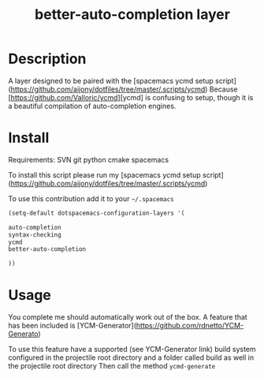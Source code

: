 #+TITLE: better-auto-completion layer
#+HTML_HEAD_EXTRA: <link rel="stylesheet" type="text/css" href="../css/readtheorg.css" />

#+CAPTION: logo


* Table of Contents                                        :TOC_4_org:noexport:
 - [[Description][Description]]
 - [[Install][Install]]
 - [[Usage][Usage]]

* Description

A layer designed to be paired with the [spacemacs ycmd setup script](https://github.com/aijony/dotfiles/tree/master/.scripts/ycmd)
Because [https://github.com/Valloric/ycmd][ycmd] is confusing to setup, though it is a beautiful compilation of auto-completion engines.

* Install

Requirements:
SVN
git
python
cmake
spacemacs

To install this script please run my [spacemacs ycmd setup script](https://github.com/aijony/dotfiles/tree/master/.scripts/ycmd)


To use this contribution add it to your =~/.spacemacs=


#+begin_src emacs-lisp
  (setq-default dotspacemacs-configuration-layers '(

  auto-completion
  syntax-checking
  ycmd
  better-auto-completion

  ))
#+end_src

* Usage
You complete me should automatically work out of the box. A feature that has been included is [YCM-Generator](https://github.com/rdnetto/YCM-Generato)

To use this feature have a supported (see YCM-Generator link) build system configured in the projectile root directory and a folder called build as well in the projectile root directory
Then call the method =ycmd-generate= 





